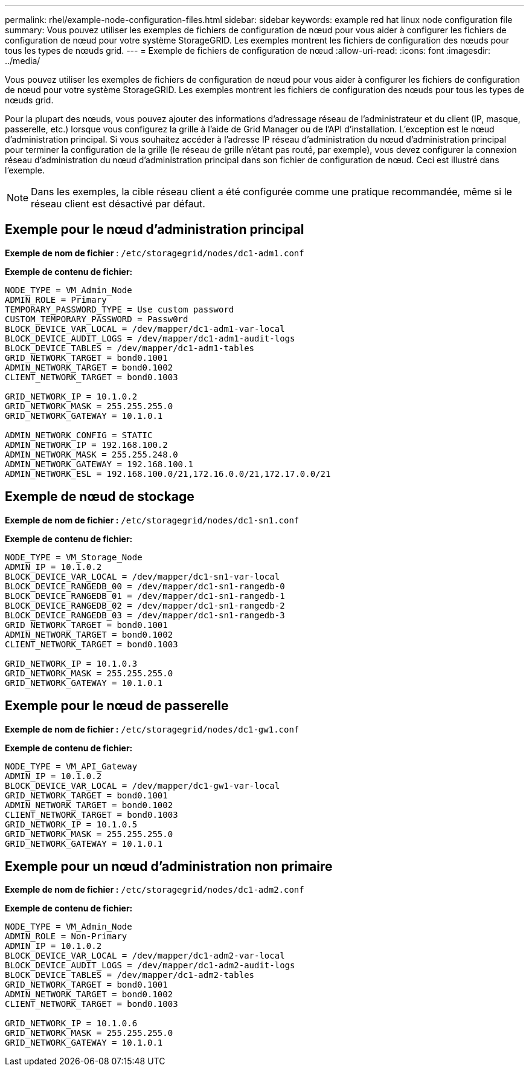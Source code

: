 ---
permalink: rhel/example-node-configuration-files.html 
sidebar: sidebar 
keywords: example red hat linux node configuration file 
summary: Vous pouvez utiliser les exemples de fichiers de configuration de nœud pour vous aider à configurer les fichiers de configuration de nœud pour votre système StorageGRID. Les exemples montrent les fichiers de configuration des nœuds pour tous les types de nœuds grid. 
---
= Exemple de fichiers de configuration de nœud
:allow-uri-read: 
:icons: font
:imagesdir: ../media/


[role="lead"]
Vous pouvez utiliser les exemples de fichiers de configuration de nœud pour vous aider à configurer les fichiers de configuration de nœud pour votre système StorageGRID. Les exemples montrent les fichiers de configuration des nœuds pour tous les types de nœuds grid.

Pour la plupart des nœuds, vous pouvez ajouter des informations d'adressage réseau de l'administrateur et du client (IP, masque, passerelle, etc.) lorsque vous configurez la grille à l'aide de Grid Manager ou de l'API d'installation. L'exception est le nœud d'administration principal. Si vous souhaitez accéder à l'adresse IP réseau d'administration du nœud d'administration principal pour terminer la configuration de la grille (le réseau de grille n'étant pas routé, par exemple), vous devez configurer la connexion réseau d'administration du nœud d'administration principal dans son fichier de configuration de nœud. Ceci est illustré dans l'exemple.


NOTE: Dans les exemples, la cible réseau client a été configurée comme une pratique recommandée, même si le réseau client est désactivé par défaut.



== Exemple pour le nœud d'administration principal

*Exemple de nom de fichier* : `/etc/storagegrid/nodes/dc1-adm1.conf`

*Exemple de contenu de fichier:*

[listing]
----
NODE_TYPE = VM_Admin_Node
ADMIN_ROLE = Primary
TEMPORARY_PASSWORD_TYPE = Use custom password
CUSTOM_TEMPORARY_PASSWORD = Passw0rd
BLOCK_DEVICE_VAR_LOCAL = /dev/mapper/dc1-adm1-var-local
BLOCK_DEVICE_AUDIT_LOGS = /dev/mapper/dc1-adm1-audit-logs
BLOCK_DEVICE_TABLES = /dev/mapper/dc1-adm1-tables
GRID_NETWORK_TARGET = bond0.1001
ADMIN_NETWORK_TARGET = bond0.1002
CLIENT_NETWORK_TARGET = bond0.1003

GRID_NETWORK_IP = 10.1.0.2
GRID_NETWORK_MASK = 255.255.255.0
GRID_NETWORK_GATEWAY = 10.1.0.1

ADMIN_NETWORK_CONFIG = STATIC
ADMIN_NETWORK_IP = 192.168.100.2
ADMIN_NETWORK_MASK = 255.255.248.0
ADMIN_NETWORK_GATEWAY = 192.168.100.1
ADMIN_NETWORK_ESL = 192.168.100.0/21,172.16.0.0/21,172.17.0.0/21
----


== Exemple de nœud de stockage

*Exemple de nom de fichier :* `/etc/storagegrid/nodes/dc1-sn1.conf`

*Exemple de contenu de fichier:*

[listing]
----
NODE_TYPE = VM_Storage_Node
ADMIN_IP = 10.1.0.2
BLOCK_DEVICE_VAR_LOCAL = /dev/mapper/dc1-sn1-var-local
BLOCK_DEVICE_RANGEDB_00 = /dev/mapper/dc1-sn1-rangedb-0
BLOCK_DEVICE_RANGEDB_01 = /dev/mapper/dc1-sn1-rangedb-1
BLOCK_DEVICE_RANGEDB_02 = /dev/mapper/dc1-sn1-rangedb-2
BLOCK_DEVICE_RANGEDB_03 = /dev/mapper/dc1-sn1-rangedb-3
GRID_NETWORK_TARGET = bond0.1001
ADMIN_NETWORK_TARGET = bond0.1002
CLIENT_NETWORK_TARGET = bond0.1003

GRID_NETWORK_IP = 10.1.0.3
GRID_NETWORK_MASK = 255.255.255.0
GRID_NETWORK_GATEWAY = 10.1.0.1
----


== Exemple pour le nœud de passerelle

*Exemple de nom de fichier :* `/etc/storagegrid/nodes/dc1-gw1.conf`

*Exemple de contenu de fichier:*

[listing]
----
NODE_TYPE = VM_API_Gateway
ADMIN_IP = 10.1.0.2
BLOCK_DEVICE_VAR_LOCAL = /dev/mapper/dc1-gw1-var-local
GRID_NETWORK_TARGET = bond0.1001
ADMIN_NETWORK_TARGET = bond0.1002
CLIENT_NETWORK_TARGET = bond0.1003
GRID_NETWORK_IP = 10.1.0.5
GRID_NETWORK_MASK = 255.255.255.0
GRID_NETWORK_GATEWAY = 10.1.0.1
----


== Exemple pour un nœud d'administration non primaire

*Exemple de nom de fichier :* `/etc/storagegrid/nodes/dc1-adm2.conf`

*Exemple de contenu de fichier:*

[listing]
----
NODE_TYPE = VM_Admin_Node
ADMIN_ROLE = Non-Primary
ADMIN_IP = 10.1.0.2
BLOCK_DEVICE_VAR_LOCAL = /dev/mapper/dc1-adm2-var-local
BLOCK_DEVICE_AUDIT_LOGS = /dev/mapper/dc1-adm2-audit-logs
BLOCK_DEVICE_TABLES = /dev/mapper/dc1-adm2-tables
GRID_NETWORK_TARGET = bond0.1001
ADMIN_NETWORK_TARGET = bond0.1002
CLIENT_NETWORK_TARGET = bond0.1003

GRID_NETWORK_IP = 10.1.0.6
GRID_NETWORK_MASK = 255.255.255.0
GRID_NETWORK_GATEWAY = 10.1.0.1
----